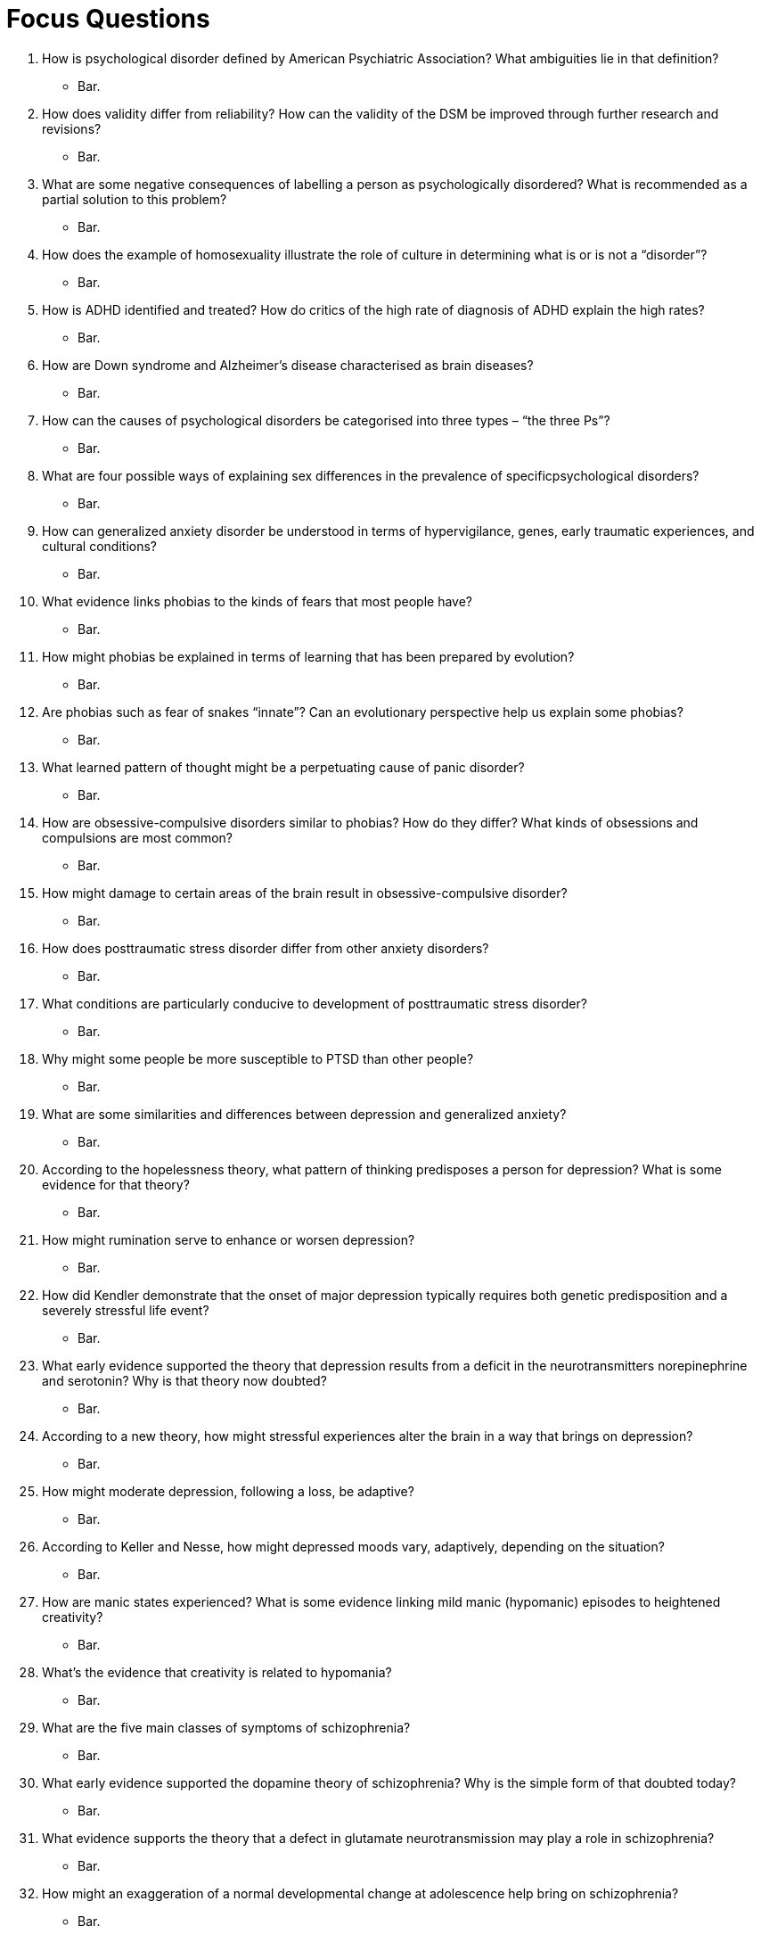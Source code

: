 = Focus Questions

. How is psychological disorder defined by American Psychiatric Association? What ambiguities lie in that definition?
** [hiddenAnswer]#Bar.#

. How does validity differ from reliability? How can the validity of the DSM be improved through further research and revisions?
** [hiddenAnswer]#Bar.#

. What are some negative consequences of labelling a person as psychologically disordered? What is recommended as a partial solution to this problem?
** [hiddenAnswer]#Bar.#

. How does the example of homosexuality illustrate the role of culture in determining what is or is not a “disorder”?
** [hiddenAnswer]#Bar.#

. How is ADHD identified and treated? How do critics of the high rate of diagnosis of ADHD explain the high rates?
** [hiddenAnswer]#Bar.#

. How are Down syndrome and Alzheimer’s disease characterised as brain diseases?
** [hiddenAnswer]#Bar.#

. How can the causes of psychological disorders be categorised into three types – “the three Ps”?
** [hiddenAnswer]#Bar.#

. What are four possible ways of explaining sex differences in the prevalence of specificpsychological disorders?
** [hiddenAnswer]#Bar.#

.  How can generalized anxiety disorder be understood in terms of hypervigilance, genes, early traumatic experiences, and cultural conditions?
** [hiddenAnswer]#Bar.#

. What evidence links phobias to the kinds of fears that most people have?
** [hiddenAnswer]#Bar.#

. How might phobias be explained in terms of learning that has been prepared by evolution?
** [hiddenAnswer]#Bar.#

. Are phobias such as fear of snakes “innate”? Can an evolutionary perspective help us explain some phobias?
** [hiddenAnswer]#Bar.#

. What learned pattern of thought might be a perpetuating cause of panic disorder?
** [hiddenAnswer]#Bar.#

. How are obsessive-compulsive disorders similar to phobias? How do they differ? What kinds of obsessions and compulsions are most common?
** [hiddenAnswer]#Bar.#

. How might damage to certain areas of the brain result in obsessive-compulsive disorder?
** [hiddenAnswer]#Bar.#

. How does posttraumatic stress disorder differ from other anxiety disorders?
** [hiddenAnswer]#Bar.#

.  What conditions are particularly conducive to development of posttraumatic stress disorder?
** [hiddenAnswer]#Bar.#

. Why might some people be more susceptible to PTSD than other people?
** [hiddenAnswer]#Bar.#

. What are some similarities and differences between depression and generalized anxiety?
** [hiddenAnswer]#Bar.#

. According to the hopelessness theory, what pattern of thinking predisposes a person for depression? What is some evidence for that theory?
** [hiddenAnswer]#Bar.#

. How might rumination serve to enhance or worsen depression?
** [hiddenAnswer]#Bar.#

. How did Kendler demonstrate that the onset of major depression typically requires both genetic predisposition and a severely stressful life event?
** [hiddenAnswer]#Bar.#

. What early evidence supported the theory that depression results from a deficit in the neurotransmitters norepinephrine and serotonin? Why is that theory now doubted?
** [hiddenAnswer]#Bar.#

. According to a new theory, how might stressful experiences alter the brain in a way that brings on depression?
** [hiddenAnswer]#Bar.#

. How might moderate depression, following a loss, be adaptive?
** [hiddenAnswer]#Bar.#

. According to Keller and Nesse, how might depressed moods vary, adaptively, depending on the situation?
** [hiddenAnswer]#Bar.#

. How are manic states experienced? What is some evidence linking mild manic (hypomanic) episodes to heightened creativity?
** [hiddenAnswer]#Bar.#

. What’s the evidence that creativity is related to hypomania?
** [hiddenAnswer]#Bar.#

. What are the five main classes of symptoms of schizophrenia?
** [hiddenAnswer]#Bar.#

. What early evidence supported the dopamine theory of schizophrenia? Why is the simple form of that doubted today?
** [hiddenAnswer]#Bar.#

. What evidence supports the theory that a defect in glutamate neurotransmission may play a role in schizophrenia?
** [hiddenAnswer]#Bar.#

. How might an exaggeration of a normal developmental change at adolescence help bring on schizophrenia?
** [hiddenAnswer]#Bar.#

. How do the varying rates of concordance for schizophrenia among different classes of relatives support the idea that heredity influences one’s susceptibility for the disorder?
** [hiddenAnswer]#Bar.#

. What sorts of early disruptions to brain development have been implicated as predisposing causes of schizophrenia?
** [hiddenAnswer]#Bar.#

. What evidence suggests that the family environment may promote schizophrenia, but only in those who are genetically predisposed for the disorder?
** [hiddenAnswer]#Bar.#

. What cross-cultural difference has been observed in rate of recovery from schizophrenia? What are some possible explanations of that difference?
** [hiddenAnswer]#Bar.#

. What is a personality disorder, and how is it similar to and different form related, more serious disorders?
** [hiddenAnswer]#Bar.#

. Describe the three clusters of personality disorders. Within each cluster, how easy do you think it is to differentiate the symptoms of one disorder from those of others?

== Think Critically

. Foo
** [hiddenAnswer]#Bar.#

. Foo
** [hiddenAnswer]#Bar.#

. Foo
** [hiddenAnswer]#Bar.#